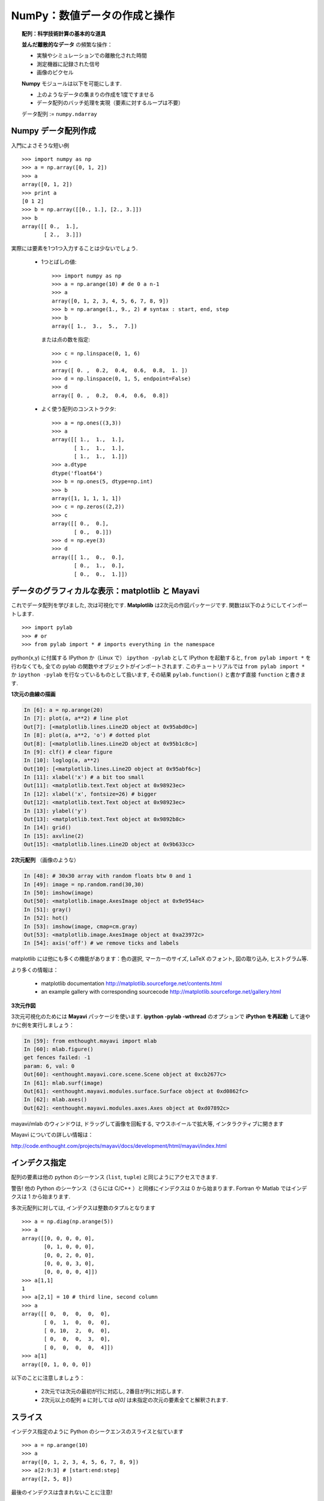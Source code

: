 NumPy：数値データの作成と操作
================================================

.. NumPy: creating and manipulating numerical data 
.. ================================================

.. only:: latex

    :authors: Emmanuelle Gouillart, Didrik Pinte, Gaël Varoquaux

.. topic:: 配列：科学技術計算の基本的な道具

    .. image:: simple_histo.jpg
       :align: right 

    **並んだ離散的なデータ** の頻繁な操作：

    * 実験やシミュレーションでの離散化された時間

    * 測定機器に記録された信号

    * 画像のピクセル

    **Numpy** モジュールは以下を可能にします.
    
    * 上のようなデータの集まりの作成を1度ですませる
    
    * データ配列のバッチ処理を実現（要素に対するループは不要）
    
    データ配列 := ``numpy.ndarray``

.. .. topic:: The array: the basic tool for scientific computing

..     .. image:: simple_histo.jpg
..        :align: right 

..     Frequent manipulation of **discrete sorted datasets** :
 
..     * discretized time of an experiment/simulation

..     * signal recorded by a measurement device

..     * pixels of an image, ...

..     The **Numpy** module allows to 

..     * create such datasets in one shot

..     * realize batch operations on data arrays (no loops on their items)

..     Data arrays := ``numpy.ndarray``

Numpy データ配列作成
--------------------

.. Creating NumPy data arrays
.. --------------------------

入門によさそうな短い例

.. A small introductory example::

::

    >>> import numpy as np
    >>> a = np.array([0, 1, 2])
    >>> a
    array([0, 1, 2])
    >>> print a
    [0 1 2]
    >>> b = np.array([[0., 1.], [2., 3.]])
    >>> b
    array([[ 0.,  1.],
           [ 2.,  3.]])

実際には要素を1つ1つ入力することは少ないでしょう.

    * 1つとばしの値::

        >>> import numpy as np
        >>> a = np.arange(10) # de 0 a n-1
        >>> a
        array([0, 1, 2, 3, 4, 5, 6, 7, 8, 9])
        >>> b = np.arange(1., 9., 2) # syntax : start, end, step
        >>> b
        array([ 1.,  3.,  5.,  7.])


      または点の数を指定::

        >>> c = np.linspace(0, 1, 6)
        >>> c
        array([ 0. ,  0.2,  0.4,  0.6,  0.8,  1. ])
        >>> d = np.linspace(0, 1, 5, endpoint=False)
        >>> d
        array([ 0. ,  0.2,  0.4,  0.6,  0.8])


    * よく使う配列のコンストラクタ::

        >>> a = np.ones((3,3))
        >>> a
        array([[ 1.,  1.,  1.],
               [ 1.,  1.,  1.],
               [ 1.,  1.,  1.]])
        >>> a.dtype
        dtype('float64')
        >>> b = np.ones(5, dtype=np.int)
        >>> b
        array([1, 1, 1, 1, 1])
        >>> c = np.zeros((2,2))
        >>> c
        array([[ 0.,  0.],
               [ 0.,  0.]])
        >>> d = np.eye(3)
        >>> d
        array([[ 1.,  0.,  0.],
               [ 0.,  1.,  0.],
               [ 0.,  0.,  1.]])

.. In practice, we rarely enter items one by one...

..     * Evenly spaced values::

..         >>> import numpy as np
..         >>> a = np.arange(10) # de 0 a n-1
..         >>> a
..         array([0, 1, 2, 3, 4, 5, 6, 7, 8, 9])
..         >>> b = np.arange(1., 9., 2) # syntax : start, end, step
..         >>> b
..         array([ 1.,  3.,  5.,  7.])

..       or by specifying the number of points::

..         >>> c = np.linspace(0, 1, 6)
..         >>> c
..         array([ 0. ,  0.2,  0.4,  0.6,  0.8,  1. ])
..         >>> d = np.linspace(0, 1, 5, endpoint=False)
..         >>> d
..         array([ 0. ,  0.2,  0.4,  0.6,  0.8])

..     * Constructors for common arrays::

..         >>> a = np.ones((3,3))
..         >>> a
..         array([[ 1.,  1.,  1.],
..                [ 1.,  1.,  1.],
..                [ 1.,  1.,  1.]])
..         >>> a.dtype
..         dtype('float64')
..         >>> b = np.ones(5, dtype=np.int)
..         >>> b
..         array([1, 1, 1, 1, 1])
..         >>> c = np.zeros((2,2))
..         >>> c
..         array([[ 0.,  0.],
..                [ 0.,  0.]])
..         >>> d = np.eye(3)
..         >>> d
..         array([[ 1.,  0.,  0.],
..                [ 0.,  1.,  0.],
..                [ 0.,  0.,  1.]])


データのグラフィカルな表示：matplotlib と Mayavi
------------------------------------------------

.. Graphical data representation : matplotlib and Mayavi
.. -----------------------------------------------------

これでデータ配列を学びました, 次は可視化です.
**Matplotlib** は2次元の作図パッケージです.
関数は以下のようにしてインポートします.

.. Now that we have our first data arrays, we are going to visualize them.
.. **Matplotlib** is a 2D plotting package. We can import its functions as below::

::

    >>> import pylab
    >>> # or
    >>> from pylab import * # imports everything in the namespace

python(x,y) に付属する IPython か（Linux で） ``ipython -pylab`` として
IPython を起動すると, ``from pylab import *`` を行わなくても, 
全ての pylab の関数やオブジェクトがインポートされます.
このチュートリアルでは ``from pylab import *`` か
``ipython -pylab`` を行なっているものとして扱います,
その結果 ``pylab.function()`` と書かず直接 ``function`` と書きます.
    
.. If you launched Ipython with python(x,y), or with ``ipython
.. -pylab`` (under Linux), all the functions/objects of pylab are already
.. imported, without needing ``from pylab import *``. In the remainder of this
.. tutorial, we assume you have already run ``from pylab import *`` or ``ipython
.. -pylab``: as a consequence, we won't write ``pylab.function()`` but directly
.. ``function``.

**1次元の曲線の描画**

.. **1D curve plotting**

.. sourcecode:: ipython

    In [6]: a = np.arange(20)
    In [7]: plot(a, a**2) # line plot
    Out[7]: [<matplotlib.lines.Line2D object at 0x95abd0c>]
    In [8]: plot(a, a**2, 'o') # dotted plot
    Out[8]: [<matplotlib.lines.Line2D object at 0x95b1c8c>]
    In [9]: clf() # clear figure
    In [10]: loglog(a, a**2)
    Out[10]: [<matplotlib.lines.Line2D object at 0x95abf6c>]
    In [11]: xlabel('x') # a bit too small
    Out[11]: <matplotlib.text.Text object at 0x98923ec>
    In [12]: xlabel('x', fontsize=26) # bigger
    Out[12]: <matplotlib.text.Text object at 0x98923ec>
    In [13]: ylabel('y')
    Out[13]: <matplotlib.text.Text object at 0x9892b8c>
    In [14]: grid()
    In [15]: axvline(2)
    Out[15]: <matplotlib.lines.Line2D object at 0x9b633cc>

.. image:: plot.png
   :align: center 
   :scale: 80
   

**2次元配列** （画像のような）

.. **2D arrays** (such as images)   

.. sourcecode:: ipython

    In [48]: # 30x30 array with random floats btw 0 and 1
    In [49]: image = np.random.rand(30,30) 
    In [50]: imshow(image)
    Out[50]: <matplotlib.image.AxesImage object at 0x9e954ac>
    In [51]: gray()
    In [52]: hot()
    In [53]: imshow(image, cmap=cm.gray)
    Out[53]: <matplotlib.image.AxesImage object at 0xa23972c>
    In [54]: axis('off') # we remove ticks and labels    

.. image:: imshow.png
   :align: center
   :scale: 80

matplotlib には他にも多くの機能があります：色の選択, マーカーのサイズ, 
LaTeX のフォント, 図の取り込み, ヒストグラム等.

.. There are many other features in matplotlib: color choice, marker size,
.. latex font, inclusions within figures, histograms, etc.

より多くの情報は：

    * matplotlib documentation
      http://matplotlib.sourceforge.net/contents.html

    * an example gallery with corresponding sourcecode
      http://matplotlib.sourceforge.net/gallery.html

.. To go further :

    * matplotlib documentation
      http://matplotlib.sourceforge.net/contents.html

    * an example gallery with corresponding sourcecode
      http://matplotlib.sourceforge.net/gallery.html

**3次元作図**

.. **3D plotting**

3次元可視化のためには **Mayavi** パッケージを使います.
**ipython -pylab -wthread** のオプションで **iPython を再起動** して速やかに例を実行しましょう：

.. For 3D visualization, we use another package: **Mayavi**. A quick example:
.. start with **relaunching iPython** with these options:
.. **ipython -pylab -wthread**

.. sourcecode:: ipython

    In [59]: from enthought.mayavi import mlab
    In [60]: mlab.figure()
    get fences failed: -1
    param: 6, val: 0
    Out[60]: <enthought.mayavi.core.scene.Scene object at 0xcb2677c>
    In [61]: mlab.surf(image)
    Out[61]: <enthought.mayavi.modules.surface.Surface object at 0xd0862fc>
    In [62]: mlab.axes()
    Out[62]: <enthought.mayavi.modules.axes.Axes object at 0xd07892c>

.. image:: surf.png
   :align: center
   :scale: 60

mayavi/mlab のウィンドウは, ドラッグして画像を回転する, マウスホイールで拡大等, 
インタラクティブに開きます

.. The mayavi/mlab window that opens is interactive : by clicking on the left mouse button
.. you can rotate the image, zoom with the mouse wheel, etc.

.. image:: potential.jpg
   :align: center
   :scale: 60

Mayavi についての詳しい情報は：

.. For more information on Mayavi :

http://code.enthought.com/projects/mayavi/docs/development/html/mayavi/index.html

インデクス指定
--------------

.. indexing 
.. --------

配列の要素は他の python のシーケンス (``list``, ``tuple``) と同じようにアクセスできます.

.. The items of an array can be accessed the same way as other Python sequences
.. (``list``, ``tuple``) ::

    >>> a = np.arange(10)
    >>> a
    array([0, 1, 2, 3, 4, 5, 6, 7, 8, 9])
    >>> a[0], a[2], a[-1]
    (0, 2, 9)

警告! 他の Python のシーケンス（さらには C/C++ ）と同様にインデクスは 0 から始まります.
Fortran や Matlab ではインデクスは 1 から始まります.

.. Warning! Indexes begin at 0, like other Python sequences (and C/C++).
.. In Fortran or Matlab, indexes begin with 1.

.. For multidimensional arrays, indexes are tuples of integers::

多次元配列に対しては, インデクスは整数のタプルとなります
::

    >>> a = np.diag(np.arange(5))
    >>> a
    array([[0, 0, 0, 0, 0],
           [0, 1, 0, 0, 0],
           [0, 0, 2, 0, 0],
           [0, 0, 0, 3, 0],
           [0, 0, 0, 0, 4]])
    >>> a[1,1]
    1
    >>> a[2,1] = 10 # third line, second column
    >>> a
    array([[ 0,  0,  0,  0,  0],
           [ 0,  1,  0,  0,  0],
           [ 0, 10,  2,  0,  0],
           [ 0,  0,  0,  3,  0],
           [ 0,  0,  0,  0,  4]])
    >>> a[1]
    array([0, 1, 0, 0, 0])

以下のことに注意しましょう：

 * 2次元では次元の最初が行に対応し, 2番目が列に対応します.
 * 2次元以上の配列 ``a`` に対しては `a[0]` は未指定の次元の要素全てと解釈されます.

.. Note that:

.. * In 2D, the first dimension corresponds to lines, the second to columns.
.. * for an array ``a`` with more than one dimension,`a[0]` is interpreted by
..   taking all elements in the unspecified dimensions.

スライス
--------

.. Slicing
.. -------

インデクス指定のように Python のシークエンスのスライスと似ています

.. Like indexing, it's similar to Python sequences slicing::

::

    >>> a = np.arange(10)
    >>> a
    array([0, 1, 2, 3, 4, 5, 6, 7, 8, 9])
    >>> a[2:9:3] # [start:end:step]
    array([2, 5, 8])

最後のインデクスは含まれないことに注意!

.. Note that the last index is not included!::

::

    >>> a[:4]
    array([0, 1, 2, 3])

``start:end:stop`` はインデクスの集まりを表わす, ``slice`` オブジェクトです.
``slice`` は明示的に作ることができます

.. ``start:end:step`` is a ``slice`` object which represents the set of indexes
.. ``range(start, end, step)``. A ``slice`` can be explicitly created::

::

    >>> sl = slice(1, 9, 2)
    >>> a = np.arange(10)
    >>> b = 2*a + 1
    >>> a, b
    (array([0, 1, 2, 3, 4, 5, 6, 7, 8, 9]), array([ 1,  3,  5,  7,  9, 11, 13, 15, 17, 19]))
    >>> a[sl], b[sl]
    (array([1, 3, 5, 7]), array([ 3,  7, 11, 15]))

slice の3つの要素は必須ではありません：デフォルトでは `start` は 0 `end` は最後で
`step` は 1 です

.. All three slice components are not required: by default, `start` is 0, `end` is the
.. last and `step` is 1::

::

    >>> a[1:3]
    array([1, 2])
    >>> a[::2]
    array([0, 2, 4, 6, 8])
    >>> a[3:]
    array([3, 4, 5, 6, 7, 8, 9])

もちろん, 多次元配列に対しても使えます

.. Of course, it works with multidimensional arrays::

::

    >>> a = np.eye(5)
    >>> a
    array([[ 1.,  0.,  0.,  0.,  0.],
           [ 0.,  1.,  0.,  0.,  0.],
           [ 0.,  0.,  1.,  0.,  0.],
           [ 0.,  0.,  0.,  1.,  0.],
           [ 0.,  0.,  0.,  0.,  1.]])
    >>> a[2:4,:3] #3rd and 4th lines, 3 first columns
    array([[ 0.,  0.,  1.],
           [ 0.,  0.,  0.]])

スライスによって指定した全ての要素を簡単に変更できます

.. All elements specified by a slice can be easily modified::

::

    >>> a[:3,:3] = 4
    >>> a
    array([[ 4.,  4.,  4.,  0.,  0.],
           [ 4.,  4.,  4.,  0.,  0.],
           [ 4.,  4.,  4.,  0.,  0.],
           [ 0.,  0.,  0.,  1.,  0.],
           [ 0.,  0.,  0.,  0.,  1.]])

Numpy のインデクス指定, スライスを簡単に図でまとめると...

.. A small illustrated summary of Numpy indexing and slicing...

.. image:: numpy_indexing.png
   :align: center

スライス操作は元の配列の **ビュー (view)** を作ります, 
**ビュー** は単に配列のデータへのアクセス法です.
なので, 元の配列はメモリ上でコピーされません.
**ビューが変更されたとき, 元の配列はこのように変更されます**

.. A slicing operation creates a **view** on the original array, which is just a way of
.. accessing array data. Thus the original array is not copied in memory. *When
.. modifying the view, the original array is modified as well**::

::

    >>> a = np.arange(10)
    >>> a 
    array([0, 1, 2, 3, 4, 5, 6, 7, 8, 9])
    >>> b = a[::2]; b
    array([0, 2, 4, 6, 8])
    >>> b[0] = 12
    >>> b
    array([12,  2,  4,  6,  8])
    >>> a # a a été modifié aussi !
    array([12,  1,  2,  3,  4,  5,  6,  7,  8,  9])

この挙動をはじめて見たらおどろくでしょう...
しかし, これによって多くのメモリが節約されます.

.. This behaviour can be surprising at first sight... but it allows to save a lot
.. of memory.


配列のシェイプを操作する
------------------------

.. Manipulating the shape of arrays
.. ---------------------------------

配列のシェイプは ``ndarray.shape`` メソッドで取得できます.
このメソッドは配列の次元をタプルで返します.

.. th shape of an array can be retrieved with the ``ndarray.shape`` method which
.. returns a tuple with the dimensions of the array::

::

    >>> a = np.arange(10)
    >>> a.shape
    (10,)
    >>> b = np.ones((3,4))
    >>> b.shape
    (3, 4)
    >>> b.shape[0] # the shape tuple elements can be accessed
    3
    >>> # an other way of doing the same
    >>> np.shape(b)
    (3, 4)

そのうえ1番目の次元の長さは ``np.alen``
（リストに対する ``len`` からのアナロジー）
で求めることができます,
そして全要素の数は ``ndarray.size`` で取得できます.

.. Moreover, the length of the first dimension can be queried with ``np.alen`` (by
.. analogy with ``len`` for a list) and the total number of elements with
.. ``ndarray.size``::

::

    >>> np.alen(b)
    3
    >>> b.size
    12

いくつかの Numpy の関数は別のシェイプを持つ配列から異なるシェイプを持つ配列を作ることができます.

.. Several NumPy functions allow to create an array with a different shape, from
.. another array::

::

    >>> a = np.arange(36)
    >>> b = a.reshape((6, 6))
    >>> b
    array([[ 0,  1,  2,  3,  4,  5],
           [ 6,  7,  8,  9, 10, 11],
           [12, 13, 14, 15, 16, 17],
           [18, 19, 20, 21, 22, 23],
           [24, 25, 26, 27, 28, 29],
           [30, 31, 32, 33, 34, 35]])

``ndarray.reshape`` はコピーではなく, ビューを返します

.. ``ndarray.reshape`` returns a view, not a copy::

::

    >>> b[0,0] = 10
    >>> a 
    array([10,  1,  2,  3,  4,  5,  6,  7,  8,  9, 10, 11, 12, 13, 14, 15, 16,
           17, 18, 19, 20, 21, 22, 23, 24, 25, 26, 27, 28, 29, 30, 31, 32, 33,
           34, 35])

異なる要素数の配列も ``ndarray.resize`` で作ることができます

.. An array with a different number of elements can also be created with ``ndarray.resize``::

::

    >>> a = np.arange(36)
    >>> a.resize((4,2))
    >>> a
    array([[0, 1],
           [2, 3],
           [4, 5],
           [6, 7]])
    >>> b = np.arange(4)
    >>> b.resize(3, 2)
    >>> b
    array([[0, 1],
           [2, 3],
           [0, 0]])

小さな配列が繰り返されてできた大きな配列は

.. A large array can be tiled with a smaller one::

::

    >>> a = np.arange(4).reshape((2,2))
    >>> a
    array([[0, 1],
           [2, 3]])
    >>> np.tile(a, (2,3))
    array([[0, 1, 0, 1, 0, 1],
           [2, 3, 2, 3, 2, 3],
           [0, 1, 0, 1, 0, 1],
           [2, 3, 2, 3, 2, 3]])

練習問題：単純な配列作成
------------------------

.. Exercises : some simple array creations
.. ---------------------------------------

いろいろなコンストラクタ, インデクス指定, スライス, 単純な演算 (+/-/x/:) を使って
いろいろなパターンの大きな配列を作ることができます.

.. By using miscellaneous constructors, indexing, slicing, and simple operations
.. (+/-/x/:), large arrays with various patterns can be created.

**例** ： この配列を作成せよ

.. **Example** : create this array::

::

    [[ 0  1  2  3  4]
     [ 5  6  7  8  9]
     [10 11 12 13  0]
     [15 16 17 18 19]
     [20 21 22 23 24]]

**解答**

.. **Solution**

::

    >>> a = np.arange(25).reshape((5,5))
    >>> a[2, 4] = 0

**練習問題** ：以下の配列を最も単純な解答で作成せよ.

.. **Exercises** : Create the following array with the simplest solution::

::

    [[ 1.  1.  1.  1.]
     [ 1.  1.  1.  1.]
     [ 1.  1.  1.  2.]
     [ 1.  6.  1.  1.]]

    [[0 0 0 0 0]
     [2 0 0 0 0]
     [0 3 0 0 0]
     [0 0 4 0 0]
     [0 0 0 5 0]
     [0 0 0 0 6]]

実際のデータ：ファイルを読み書きする
------------------------------------

.. Real data: read/write arrays from/to files
.. ------------------------------------------

しばしば, 実験やシミュレーションで得られた結果はファイルに書き出されます.
これらの結果は Numpy の配列として処理するために Python に読み込まれなければいけません.
また, 結果をファイルに保存する必要があります.

.. Often, our experiments or simulations write some results in files. These results
.. must then be loaded in Python as NumPy arrays to be able to manipulate them. We
.. also need to save some arrays into files.

**正しいフォルダに移動する**

.. **Going to the right folder**


..
    >>> import os, os.path 
    >>> os.chdir('/home/gouillar/sandbox')

フォルダの階層を移動する： 

    * iPython のコマンドを使いましょう： ``cd``, ``pwd``, tab-補完

    .. sourcecode:: ipython
     
      In [1]: mkdir python_scripts
     
      In [2]: cd python_scripts/ 
      /home/gouillar/python_scripts
     
      In [3]: pwd
      Out[3]: '/home/gouillar/python_scripts'
     
      In [4]: ls
     
      In [5]: np.savetxt('integers.txt', np.arange(10))
     
      In [6]: ls
      integers.txt

    * os（OS のルーチン）と os.path（パスの管理）モジュール

    ::

      >>> import os, os.path  
      >>> current_dir = os.getcwd()
      >>> current_dir
      '/home/gouillar/sandbox'
      >>> data_dir = os.path.join(current_dir, 'data')
      >>> data_dir
      '/home/gouillar/sandbox/data'
      >>> if not(os.path.exists(data_dir)):
      ...     os.mkdir('data')
      ...     print "created 'data' folder"
      ...     
      >>> os.chdir(data_dir) # or in Ipython : cd data

.. To move in a folder hierarchy:

..     * use the iPython commands: ``cd``, ``pwd``,
..       tab-completion.

.. .. sourcecode:: ipython
 
..   In [1]: mkdir python_scripts
 
..   In [2]: cd python_scripts/ 
..   /home/gouillar/python_scripts
 
..   In [3]: pwd
..   Out[3]: '/home/gouillar/python_scripts'
 
..   In [4]: ls
 
..   In [5]: np.savetxt('integers.txt', np.arange(10))
 
..   In [6]: ls
..   integers.txt


.. 

    .. * os (system routines) and os.path (path management) modules::

..   >>> import os, os.path  
..   >>> current_dir = os.getcwd()
..   >>> current_dir
..   '/home/gouillar/sandbox'
..   >>> data_dir = os.path.join(current_dir, 'data')
..   >>> data_dir
..   '/home/gouillar/sandbox/data'
..   >>> if not(os.path.exists(data_dir)):
..         ...     os.mkdir('data')
..         ...     print "created 'data' folder"
..         ...     
..   >>> os.chdir(data_dir) # or in Ipython : cd data

IPython は os モジュールとその統合された機能によってシェルのように使うことができます.

.. IPython can actually be used like a shell, thanks to its integrated features and
.. the os module.

**ファイルにデータ配列を書き込む**

.. **Writing a data array in a file**

::

    >>> a = np.arange(100)
    >>> a = a.reshape((10, 10))

         

* テキストファイルに書き込む（ASCII 文字列として）::

    >>> np.savetxt('data_a.txt', a)

.. * Writing a text file (in ASCII)::

..     >>> np.savetxt('data_a.txt', a)

* バイナリファイルとして書き込む（この形式では拡張子を ``.npy``
  とすることを推奨します）::

    >>> np.save('data_a.npy', a)

.. * Writing a binary file (``.npy`` extension, recommended format) ::

..    >>> np.save('data_a.npy', a)

**ファイルからデータ配列を読み込む**

.. **Loading a data array from a file**

* テキストファイルから読み込む::

    >>> b = np.loadtxt('data_a.txt')

.. * Reading from a text file::

..     >>> b = np.loadtxt('data_a.txt')

* バイナリファイルから読み込む::

    >>> c = np.load('data_a.npy')

.. * Reading from a binary file::

..     >>> c = np.load('data_a.npy')

.. topic:: matlab のデータファイルを読む

    ``scipy.io.loadmat`` : matlab 形式の .mat ファイルが辞書として保存されます.

.. .. topic:: To read matlab data files

..     ``scipy.io.loadmat`` : the matlab structure of a .mat file is stored as a
..     dictionary.

**画像を開く, 保存する：imread と imsave**

.. **Opening and saving images: imsave and imread**

::

  >>> import scipy
  >>> from pylab import imread, imsave, savefig
  >>> lena = scipy.lena()
  >>> imsave('lena.png', lena, cmap=cm.gray)
  >>> lena_reloaded = imread('lena.png')
  >>> imshow(lena_reloaded, cmap=gray)
  <matplotlib.image.AxesImage object at 0x989e14c>
  >>> savefig('lena_figure.png')

.. image:: lena_figure.png
   :align: center
   :width: 60

**リストからファイルを選ぶ**

.. **Selecting a file from a list**

`a` の各行を異なるファイルに保存する.

.. Each line of ``a`` will be saved in a different file::

::

    >>> for i, l in enumerate(a):
    ...     print i, l
    ...     np.savetxt('line_'+str(i), l)
    ...     
    0 [0 1 2 3 4 5 6 7 8 9]
    1 [10 11 12 13 14 15 16 17 18 19]
    2 [20 21 22 23 24 25 26 27 28 29]
    3 [30 31 32 33 34 35 36 37 38 39]
    4 [40 41 42 43 44 45 46 47 48 49]
    5 [50 51 52 53 54 55 56 57 58 59]
    6 [60 61 62 63 64 65 66 67 68 69]
    7 [70 71 72 73 74 75 76 77 78 79]
    8 [80 81 82 83 84 85 86 87 88 89]
    9 [90 91 92 93 94 95 96 97 98 99]

``line`` で始まる全てのファイルを取得するために, パターンに対応するパス全てに適合する
``glob`` モジュールを使います.

.. To get a list of all files beginning with ``line``, we use the ``glob`` module
.. which matches all paths corresponding to a pattern. Example::

    >>> import glob
    >>> filelist = glob.glob('line*')
    >>> filelist
    ['line_0', 'line_1', 'line_2', 'line_3', 'line_4', 'line_5', 'line_6', 'line_7', 'line_8', 'line_9']
    >>> # Note that the line is not always sorted
    >>> filelist.sort()
    >>> l2 = np.loadtxt(filelist[2])

注意：配列は Excel/Calc ファイルや HDF5 ファイル等からも作成できます
（ただ, 追加のモジュール, xlrd, pytables などが必要です. 
これらについてここでは述べません.）.

.. Note: arrays can also be created from Excel/Calc files, HDF5 files, etc.
.. (but with additional modules not described here: xlrd, pytables, etc.).

配列に対する簡単な数学的, 統計的操作
------------------------------------

.. Simple mathematical and statistical operations on arrays
.. --------------------------------------------------------

いくつかの配列に対する操作は Numpy でそのまま使えます（さらに, これらは一般にとても効率的です）.

.. Some operations on arrays are natively available in NumPy (and are generally
.. very efficient)::

::

    >>> a = np.arange(10)
    >>> a.min() # or np.min(a)
    0
    >>> a.max() # or np.max(a)
    9
    >>> a.sum() # or np.sum(a)
    45

操作は全ての要素でなく, 軸に沿って行うこともできます.

.. Operations can also be run along an axis, instead of on all elements::

    >>> a = np.array([[1, 3], [9, 6]])
    >>> a
    array([[1, 3],
           [9, 6]])
    >>> a.mean(axis=0) # the array contains the mean of each column 
    array([ 5. ,  4.5])
    >>> a.mean(axis=1) # the array contains the mean of each line
    array([ 2. ,  7.5])

他にも多くの操作があります. そのうちいくつかはこのコースの中でみかけるでしょう.

.. Many other operations are available. We will discover some of them in this
.. course.

.. note::

    
    配列に対する算術演算子は個々の要素に対して演算されます.
    特に積は（ **Matlab と違い** ）行列の積ではありません!
    行列の積は ``np.dot`` によって計算できます::

        >>> a = np.ones((2,2))
        >>> a*a
        array([[ 1.,  1.],
               [ 1.,  1.]])
        >>> np.dot(a,a)
        array([[ 2.,  2.],
               [ 2.,  2.]])

.. .. note::

..     Arithmetic operations on arrays correspond to operations on each individual
..     element. In particular, the multiplication is not a matrix multiplication
..     (**unlike Matlab**)! The matrix multiplication is provided by ``np.dot``::

..         >>> a = np.ones((2,2))
..         >>> a*a
..         array([[ 1.,  1.],
..                [ 1.,  1.]])
..         >>> np.dot(a,a)
..         array([[ 2.,  2.],
..                [ 2.,  2.]])

**例** ： 酔歩を使った拡散のシミュレーション

.. **Example** : diffusion simulation using a random walk algorithm

.. image:: random_walk.png
   :align: center 

右か左に動く酔っ払いは  ``t`` 後に原点から代表的な距離として, どれだけ離れているでしょう?

.. What is the typical distance from the origin of a random walker after ``t`` left
.. or right jumps?

.. image:: random_walk_schema.png
   :align: center

::

    >>> nreal = 1000 # number of walks
    >>> tmax = 200 # time during which we follow the walker
    >>> # We randomly choose all the steps 1 or -1 of the walk
    >>> walk = 2 * ( np.random.random_integers(0, 1, (nreal,tmax)) - 0.5 )
    >>> np.unique(walk) # Verification : all steps are 1 or -1
    array([-1.,  1.])
    >>> # We build the walks by summing steps along the time
    >>> cumwalk = np.cumsum(walk, axis=1) # axis = 1 : dimension of time
    >>> sq_distance = cumwalk**2
    >>> # We get the mean in the axis of the steps
    >>> mean_sq_distance = np.mean(sq_distance, axis=0) 

.. sourcecode:: ipython

    In [39]: figure()
    In [40]: plot(mean_sq_distance)
    In [41]: figure()
    In [42]: plot(np.sqrt(mean_sq_distance))

.. image:: diffuse.png
   :align: center
   :scale: 70

距離が時間の平方根で増えていくことがわかります!

.. We find again that the distance grows like the square root of the time!

**演習問題** ： フランスの女性研究者の数に関する統計（INSEE のデータ）

.. **Exercise** : statistics on the number of women in french research (INSEE data)

1. ``data`` ディレクトリの ``organisms.txt`` と ``women_percentage.txt`` を入手

.. 1. Get the following files ``organisms.txt`` and ``women_percentage.txt``
..    in the ``data`` directory. 

2. ``np.loadtxt`` を使って ``women_percentage.txt`` を開き, 配列 ``data`` を作成しなさい.
   この配列はどんなシェイプでしょう?

.. 2. Create a ``data`` array by opening the ``women_percentage.txt`` file
..    with ``np.loadtxt``. What is the shape of this array? 

3. 列は 2006 から 2001 までの年に対応します.
   これらの年に対応する整数の配列 ``year`` を作成しなさい.

.. 3. Columns correspond to year 2006 to 2001. Create a ``years`` array with
..    integers corresponding to these years.

4. 行は研究機関に対応します. 各機関の名前は ``organisms.txt`` に保存されています.
   このファイルを開いて配列 ``organisms`` を作成しなさい.
   ただし,  ``np.loadtxt`` はデフォルトで浮動小数点数の配列を作ることに注意して下さい, 
   そして, 文字列を使うことを指定しなければなりません：
   ``organisms = np.loadtxt('organisms.txt, dtype=str)``

.. 4. The different lines correspond to the research organisms whose names are
..    stored in the ``organisms.txt`` file. Create a ``organisms`` array by
..    opening this file. Beware that ``np.loadtxt`` creates float arrays by default,
..    and it must be specified to use strings instead: ``organisms =
..    np.loadtxt('organisms.txt', dtype=str)``

5. ``data`` の行数が organisms の行数と等しいことをチェックしなさい。

.. 5. Check that the number of lines of ``data`` equals the number of lines of the
..    organisms.

6. 全ての組織, 年度の中での最大女性の割合を求めよ。

.. 6. What is the maximal percentage of women in all organisms, for all years taken
..    together? 

7. 各々の組織における女性の割合の平均値の配列を作りなさい.
   つまり, 軸(axis) 1 に対しての平均を求めなさい.

.. 7. Create an array with the temporal mean of the percentage of women for each
..    organism? (i.e. the mean of ``data`` along axis 1).

8. 2004年に女性の割合が最も高い組織を求めよ. （ヒント：np.argmax）

.. 8. Which organism had the highest percentage of women in 2004? (hint: np.argmax)

9. 2006 年の各組織の女性の割合のヒストグラムを作りなさい.
   （ヒント：np.histgram, また matplotlib の bar か plot で可視化できます.）

.. 9. Create a histogram of the percentage of women the different organisms in 2006
..    (hint: np.histogram, then matplotlib bar or plot for visulalization)

10. 各年度の女性が最も多い組織を要素とする配列を作成しなさい.

.. 10. Create an array that contains the organism where the highest women's
..     percentage is found for the different years.

**解答** :ref:`stat_recherche`

.. **Answers** :ref:`stat_recherche`

ファンシーインデクス
--------------------

.. Fancy indexing
.. --------------

Numpy の配列はスライスだけでなく,
ブール値や整数の配列（ **マスク (masks)** ）を使って
インデクス指定することができます.
この方法を *ファンシーインデクス* と呼びます.

.. Numpy arrays can be indexed with slices, but also with boolean or integer arrays
.. (**masks**). This method is called *fancy indexing*.

**マスク** ::

    >>> np.random.seed(3)
    >>> a = np.random.random_integers(0, 20, 15)
    >>> a
    array([10,  3,  8,  0, 19, 10, 11,  9, 10,  6,  0, 20, 12,  7, 14])
    >>> (a%3 == 0)
    array([False,  True, False,  True, False, False, False,  True, False,
            True,  True, False,  True, False, False], dtype=bool)
    >>> mask = (a%3 == 0)
    >>> extract_from_a = a[mask] #one could directly write a[a%3==0]
    >>> extract_from_a # extract a sub-array with the mask
    array([ 3,  0,  9,  6,  0, 12])

.. **Masks** ::

..     >>> np.random.seed(3)
..     >>> a = np.random.random_integers(0, 20, 15)
..     >>> a
..     array([10,  3,  8,  0, 19, 10, 11,  9, 10,  6,  0, 20, 12,  7, 14])
..     >>> (a%3 == 0)
..     array([False,  True, False,  True, False, False, False,  True, False,
..             True,  True, False,  True, False, False], dtype=bool)
..     >>> mask = (a%3 == 0)
..     >>> extract_from_a = a[mask] #one could directly write a[a%3==0]
..     >>> extract_from_a # extract a sub-array with the mask
..     array([ 3,  0,  9,  6,  0, 12])

配列の一部をビューではなく, コピーとして抽出します.

.. Extracting a sub-array using a mask produces a copy of this sub-array, not a view::

::

    >>> extract_from_a = -1
    >>> a
    array([10,  3,  8,  0, 19, 10, 11,  9, 10,  6,  0, 20, 12,  7, 14])

マスクによるインデクスは配列の一部に新しい値を代入するのに便利です.

.. Indexing with a mask can be very useful to assign a new value to a sub-array::

::

    >>> a[mask] = 0 
    >>> a
    array([10,  0,  8,  0, 19, 10, 11,  0, 10,  0,  0, 20,  0,  7, 14])

整数配列を利用したインデクス指定

.. **Indexing with an array of integers** ::

::

    >>> a = np.arange(10)
    >>> a[::2] +=3 #to avoid having always the same np.arange(10)...
    >>> a
    array([ 3,  1,  5,  3,  7,  5,  9,  7, 11,  9])
    >>> a[[2, 5, 1, 8]] # or a[np.array([2, 5, 1, 8])]
    array([ 5,  5,  1, 11])

整数配列を利用したインデクス指定は同じインデクスが何回も繰り返されていても使えます.

.. Indexing can be done with an array of integers, where the same index is repeated
.. several time::

::

    >>> a[[2, 3, 2, 4, 2]]
    array([5, 3, 5, 7, 5])

このようなインデクス指定を使って新しい値を代入することもできます.

.. New values can be assigned with this kind of indexing::

::

    >>> a[[9, 7]] = -10
    >>> a
    array([  3,   1,   5,   3,   7,   5,   9, -10,  11, -10])
    >>> a[[2, 3, 2, 4, 2]] +=1
    >>> a
    array([  3,   1,   6,   4,   8,   5,   9, -10,  11, -10])

整数配列によるインデクスで新しい配列を作った場合, 
新しい配列は整数配列と同じシェイプになります.

.. When a new array is created by indexing with an array of integers, the new array
.. has the same shape than the array of integers::

::

    >>> a = np.arange(10)
    >>> idx = np.array([[3, 4], [9, 7]])
    >>> a[idx]
    array([[3, 4],
           [9, 7]])
    >>> b = np.arange(10) 

    >>> a = np.arange(12).reshape(3, 4)
    >>> a
    array([[ 0,  1,  2,  3],
           [ 4,  5,  6,  7],
           [ 8,  9, 10, 11]])
    >>> i = np.array([0, 1, 1, 2])
    >>> j = np.array([2, 1, 3, 3])
    >>> a[i, j]
    array([ 2,  5,  7, 11])

    >>> i = np.array([[0, 1], [1, 2]])
    >>> j = np.array([[2, 1], [3, 3]])
    >>> i
    array([[0, 1],
           [1, 2]])
    >>> j
    array([[2, 1],
           [3, 3]])
    >>> a[i, j]
    array([[ 2,  5],
           [ 7, 11]])

.. image:: numpy_fancy_indexing.png
   :align: center

**練習問題**

.. **Exercise** 

女性研究者の数の問題と同じ統計を取りましょう. 
（配列 ``data`` と ``organisms`` を使います）

.. Let's take the same statistics about the percentage of women in the research
.. (``data`` and ``organisms`` arrays)

1. ``data`` の要素が 30% より高ければ 1 低ければ 0 となるような ``data``
   と同じサイズの配列 ``sup30`` を作りなさい.

.. 1. Create a ``sup30`` array of the same size than ``data`` with a value of 1 if
..    the value of ``data`` is greater than 30%, 0 otherwise.

2. 各年度毎の女性の割合が最大となる組織を含む配列を作成しなさい.

.. 2. Create an array containing the organisme having the greatest percentage of
.. women of each year.

**解答** :ref:`stat_recherche`

.. **Answers** :ref:`stat_recherche`
    


ブロードキャスト
----------------

.. Broadcasting
.. ------------


``numpy`` の配列に対する基本演算は同じサイズの配列の各要素に対して行なわれます.
しかし, ``numpy`` がサイズの異なる配列を同じサイズの配列に変換できれば,
異なるサイズの配列に対しても演算を行うことができます.
この変換を **ブロードキャスト** と呼びます.

.. Basic operations on ``numpy`` arrays (addition, etc.) are done element by
.. element, thus work on arrays of the same size. Nevertheless, it's possible to do
.. operations on arrays of different sizes if ``numpy`` can transform these arrays
.. so that they all have the same size: this conversion is called **broadcasting**.

以下の画像はブロードキャストの例を示しています：
    
.. The image below gives an example of broadcasting:

.. image:: numpy_broadcasting.png
   :align: center

画像は IPython では以下を実行することに対応します.

.. which gives the following in Ipython::

::

    >>> a = np.arange(0, 40, 10)
    >>> b = np.arange(0, 3)
    >>> a = a.reshape((4,1)) # a must be changed into a vertical array
    >>> a + b
    array([[ 0,  1,  2],
           [10, 11, 12],
           [20, 21, 22],
           [30, 31, 32]])


実は以前にもブロードキャストを使っていました!

.. We actually already used broadcasting without knowing it!::

::

    >>> a = np.arange(20).reshape((4,5))
    >>> a
    array([[ 0,  1,  2,  3,  4],
           [ 5,  6,  7,  8,  9],
           [10, 11, 12, 13, 14],
           [15, 16, 17, 18, 19]])
    >>> a[0] = 1 # we assign an array of dimension 0 to an array of dimension 1
    >>> a[:3] = np.arange(1,6)
    >>> a
    array([[ 1,  2,  3,  4,  5],
           [ 1,  2,  3,  4,  5],
           [ 1,  2,  3,  4,  5],
           [15, 16, 17, 18, 19]])

ファンシーインデクスとブロードキャストを同時に使うこともできます.
上と同じ例を取り上げてみましょう.

.. We can even use fancy indexing and broadcasting at the same time. Take again the
.. same example as above::

::

    >>> a = np.arange(12).reshape(3,4)
    >>> a
    array([[ 0,  1,  2,  3],
           [ 4,  5,  6,  7],
           [ 8,  9, 10, 11]])
    >>> i = np.array( [ [0,1],                        
    ...              [1,2] ] )
    >>> a[i, 2] # same as a[i, 2*np.ones((2,2), dtype=int)]
    array([[ 2,  6],
           [ 6, 10]])

ブロードキャストはいくぶん不思議にみえるでしょう,
しかし入力データより出力データが多い問題を解くような場合
自然に使うことができます.

.. Broadcasting seems a bit magical, but it is actually quite natural to use it
.. when we want to solve a problem whose output data is an array with more
.. dimensions than input data.

**例** ： ルート 66 での各街（シカゴ, スプリングフィールド, セントルイス, タルサ,
オクラホマシティ, アマリロ, サンタフェ, アルバカーキ, フラグスタッフ, ロサンゼルス）
の間の距離（マイル）を表わす配列を作ってみましょう.

.. **Example**: let's construct an array of distances (in miles) between cities of
.. Route 66: Chicago, Springfield, Saint-Louis, Tulsa,
.. Oklahoma City, Amarillo, Santa Fe, Albucquerque, Flagstaff and Los
.. Angeles. 

::

    >>> mileposts = np.array([0, 198, 303, 736, 871, 1175, 1475, 1544,
    ...        1913, 2448])
    >>> ditance_array = np.abs(mileposts - mileposts[:,np.newaxis])
    >>> ditance_array
    array([[   0,  198,  303,  736,  871, 1175, 1475, 1544, 1913, 2448],
           [ 198,    0,  105,  538,  673,  977, 1277, 1346, 1715, 2250],
           [ 303,  105,    0,  433,  568,  872, 1172, 1241, 1610, 2145],
           [ 736,  538,  433,    0,  135,  439,  739,  808, 1177, 1712],
           [ 871,  673,  568,  135,    0,  304,  604,  673, 1042, 1577],
           [1175,  977,  872,  439,  304,    0,  300,  369,  738, 1273],
           [1475, 1277, 1172,  739,  604,  300,    0,   69,  438,  973],
           [1544, 1346, 1241,  808,  673,  369,   69,    0,  369,  904],
           [1913, 1715, 1610, 1177, 1042,  738,  438,  369,    0,  535],
           [2448, 2250, 2145, 1712, 1577, 1273,  973,  904,  535,    0]])


.. image:: route66.png
   :align: center
   :scale: 60

.. warning:: よい習慣

    これまでの例でよい（あるいはよくない）習慣を書き留めてきました：

    * 明示的な変数名を使う（変数説明のコメント不要）

    * カンマや ``==`` 等の後に空白を入れる.
      「美しい」ソースコードを書くための（そしてより重要な点として,
      誰もが同じ記法を使うという重要性のための!）規則が
      `Style Guide for Python Code <http://www.python.org/dev/peps/pep-0008>`_ [*]_ と
      `Docstring Conventions <http://www.python.org/dev/peps/pep-0257>`_ [*]_
      （こちらはヘルプの為の文字列を扱うための規則）にあります.

    * いくつかの例外を除いて変数名とコメントは英語で書きましょう.

.. .. warning:: Good practices

..     In the previous example, we can note some good (and bad) practices:

..     * Give explicit variable names (no need of a comment to explain what is in
..       the variable)

..     * Put spaces after commas, around ``=``, etc. A certain number of rules
..       for writing "beautiful" code (and more importantly using the same
..       conventions as anybody else!) are given in the `Style Guide for Python
..       Code <http://www.python.org/dev/peps/pep-0008>`_ and the `Docstring
..       Conventions <http://www.python.org/dev/peps/pep-0257>`_ page (to manage
..       help strings).

..     * Except some rare cases, write variable names and comments in english.

多くの格子やネットワークを扱う問題ではブロードキャストを使うことができます.
例えば, 10x10 の格子の原点からの距離を計算したければこうします

.. A lot of grid-based or network-based problems can also use broadcasting. For instance,
.. if we want to compute the distance from the origin of points on a 10x10 grid, we
.. can do::

::

    >>> x, y = np.arange(5), np.arange(5)
    >>> distance = np.sqrt(x**2 + y[:, np.newaxis]**2)
    >>> distance
    array([[ 0.        ,  1.        ,  2.        ,  3.        ,  4.        ],
           [ 1.        ,  1.41421356,  2.23606798,  3.16227766,  4.12310563],
           [ 2.        ,  2.23606798,  2.82842712,  3.60555128,  4.47213595],
           [ 3.        ,  3.16227766,  3.60555128,  4.24264069,  5.        ],
           [ 4.        ,  4.12310563,  4.47213595,  5.        ,  5.65685425]])

``pylab.imshow`` 関数を使って配列の距離の値を色で表示できます
（構文は ``pylab.imshow(distance)`` です.
他のオプションについてはヘルプを見てください.）

.. The values of the distance array can be represented in colour, thanks to the
.. ``pylab.imshow`` function (syntax: ``pylab.imshow(distance)``. See help for
.. other options).

.. image:: distance.png
    :align: center
    :scale: 70

**Remark** ： ``numpy.ogrid`` 関数を2つの「代表的次元」を与えて使うことで,
前の例での x, y ベクトルを直接作りだすことができます.

.. **Remark** : the ``numpy.ogrid`` function allows to directly create vectors x
.. and y of the previous example, with two "significant dimensions"::

::

    >>> x, y = np.ogrid[0:5, 0:5]
    >>> x, y
    (array([[0],
           [1],
           [2],
           [3],
           [4]]), array([[0, 1, 2, 3, 4]]))
    >>> x.shape, y.shape
    ((5, 1), (1, 5))
    >>> distance = np.sqrt(x**2 + y**2)

    
これからわかるように ``np.ogrid`` はネットワークの計算を扱うのにとても便利です.
一方, ``np.mgrid`` は完全なインデクスを持つ行列を直接提供します.
これはブロードキャストの恩恵を受けられない（もしくは受けたない）場合に使うことができます.

.. So, ``np.ogrid`` is very useful as soon as we have to handle computations on a
.. network. On the other hand, ``np.mgrid`` directly provides matrices full of
.. indices for cases where we can't (or don't want to) benefit from broadcasting::

    >>> x, y = np.mgrid[0:4, 0:4]
    >>> x
    array([[0, 0, 0, 0],
           [1, 1, 1, 1],
           [2, 2, 2, 2],
           [3, 3, 3, 3]])
    >>> y
    array([[0, 1, 2, 3],
           [0, 1, 2, 3],
           [0, 1, 2, 3],
           [0, 1, 2, 3]])

 
総合練習問題：Lena の縁どり
---------------------------
    
.. Synthesis exercises: framing Lena
.. ---------------------------------------

有名な画像 Lena (http://www.cs.cmu.edu/~chuck/lennapg/) を使って numpy 配列の
操作をやってみましょう.
``scipy`` はこの画像の2次元配列を ``scipy.lena`` 関数で提供しています.

.. Let's do some manipulations on numpy arrays by starting with the famous image of
.. Lena (http://www.cs.cmu.edu/~chuck/lennapg/). ``scipy`` provides a 2D array of
.. this image with the ``scipy.lena`` function::

::

    >>> import scipy
    >>> lena = scipy.lena()

ここに操作によって得られる画像を少しだけ載せておきます：
違うカラーマップを使う, 画像を切り取る, 特定の部分を変更する.

.. Here are a few images we will be able to obtain with our manipulations:
.. use different colormaps, crop the image, change some parts of the image.

.. image:: lenas.png
   :align: center

* pylab の imshow 関数で画像を表示してみましょう.

  .. sourcecode:: ipython
      
      In [3]: import pylab 
      In [4]: lena = scipy.lena()
      In [5]: pylab.imshow(lena)

.. * Let's use the imshow function of pylab to display the image.

..   .. sourcecode:: ipython
      
..       In [3]: import pylab 
..       In [4]: lena = scipy.lena()
..       In [5]: pylab.imshow(lena)

* そうすると Lena は 擬似カラーで表示されます.
  カラーマップをグレーで表示しましょう.

  .. sourcecode:: ipython
      
      In [6]: pylab.imshow(lena, pylab.cm.gray)
      In [7]: # ou
      In [8]: gray()

.. * Lena is then displayed in false colors. A colormap must be specified for her
..   to be displayed in grey.

..   .. sourcecode:: ipython
      
..       In [6]: pylab.imshow(lena, pylab.cm.gray)
..       In [7]: # ou
..       In [8]: gray()

* 中央揃えしたより幅の狭い画像を作ってみましょう：
  例として画像の境界から 30 ピクセル削ってみましょう.
  結果を確認するためには ``imshow`` で配列を表示してみましょう.

  .. sourcecode:: ipython
   
      In [9]: crop_lena = lena[30:-30,30:-30]

.. * Create an array of the image with a narrower centring : for example,
..   remove 30 pixels from all the borders of the image. To check the result,
..   display this new array with ``imshow``.

..   .. sourcecode:: ipython
   
..       In [9]: crop_lena = lena[30:-30,30:-30]

* Lena の顔を黒いロケットで囲ってみましょう. そのためには

    * 黒で覆いたいピクセルに対応する mask を作ります.
      mask は ``(y-256)**2 + (x-256)**2`` で定義します

    .. sourcecode:: ipython
     
        In [15]: y, x = np.ogrid[0:512,0:512] # x and y indices of pixels 
        In [16]: y.shape, x.shape
        Out[16]: ((512, 1), (1, 512))
        In [17]: centerx, centery = (256, 256) # center of the image
        In [18]: mask = ((y - centery)**2 + (x - centerx)**2)> 230**2

  そして

    * mask に対応する画像ピクセルに 0 を代入します.
      構文は平易で直感的です.

    .. sourcecode:: ipython
     
        In [19]: lena[mask]=0
        In [20]: imshow(lena)
        Out[20]: <matplotlib.image.AxesImage object at 0xa36534c>

.. * We will now frame Lena's face with a black locket. For this, we need to

..     * create a mask corresponding to the pixels we want to be black.
..       The mask is defined by this condition ``(y-256)**2 + (x-256)**2``
      
.. .. sourcecode:: ipython

..     In [15]: y, x = np.ogrid[0:512,0:512] # x and y indices of pixels 
..     In [16]: y.shape, x.shape
..     Out[16]: ((512, 1), (1, 512))
..     In [17]: centerx, centery = (256, 256) # center of the image
..     In [18]: mask = ((y - centery)**2 + (x - centerx)**2)> 230**2

..   then
    
..     * assign the value 0 to the pixels of the image corresponding to the mask.
..       The syntax is extremely simple and intuitive:

* 副次的問題：この問題の全ての命令を ``lena_locket.py`` という名前で
  スクリプトにコピーしましょう, そして iPython で ``%run lena_locket.py`` として
  スクリプトを実行してみましょう.

.. * Subsidiary question : copy all instructions of this exercise in a script
..   called ``lena_locket.py`` then execute this script in iPython with ``%run
..   lena_locket.py``.

.. topic:: 結び : numpy の配列を使い始めるに当って何が必要なのか?

    * 配列の作り方を知る： ``array``, ``arange``, ``ones``, ``zeros``

    * ``array.shape`` を使って配列のシェイプを知る, スライスを使って配列の異なる
      ビューを得る（例： ``array[::2]`` 等） ``reshape`` を使って配列のシェイプを変更する.

    * 配列の一部の要素をマスクを使って得る, 変更する::
 
          >>> a[a<0] = 0

    * 配列に対する様々な操作を知る, 例えば平均値や最大値を求める (``array.max()``,
      ``array.mean()``).
      全てを覚える必要はありません, ただしドキュメントを探すときに影響がでます
      （ :ref:`help` をみましょう ）!!

    * もっと使いこなすには：
      整数配列を使ったインデクシングやブロードキャストに精通する.
      numpy の配列操作に関する関数をより多く知る

.. .. topic:: Conclusion : what do you need to know about numpy arrays to start?

..     * Know how to create arrays : ``array``, ``arange``, ``ones``,
..       ``zeros``.

..     * Know the shape of the array with ``array.shape``, then use slicing
..       to obtain different views of the array: ``array[::2]``,
..       etc. Change the shape of the array using ``reshape``.

..     * Obtain a subset of the elements of an array and/or modify their values
..       with masks::
  
..   >>> a[a<0] = 0

..     * Know miscellaneous operations on arrays, like finding the mean or max
..       (``array.max()``, ``array.mean()``). No need to retain everything, but
..       have the reflex to search in the documentation (see :ref:`help`) !!

..     * For advanced use: master the indexing with arrays of integers, as well as
..       broadcasting. Know more functions of numpy allowing to handle array
..       operations.
.. rubric:: footnotes

.. [*] 日本語訳 `PEP 8 -- Style Guide for Python Code <http://oldriver.org/python/pep-0008j.html>`_
.. [*] 日本語訳 `ドキュメンテーション文字列の書き方のガイドライン <http://www.python.jp/doc/contrib/peps/pep-0257.txt>`_
